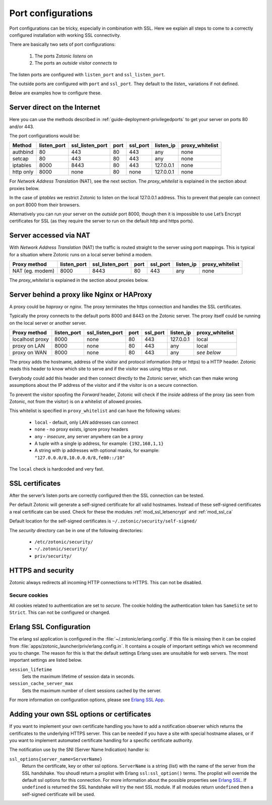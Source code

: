 .. highlight:: erlang

.. _ref-port-ssl-configuration:

Port configurations
-------------------

Port configurations can be tricky, especially in combination with SSL.
Here we explain all steps to come to a correctly configured installation
with working SSL connectivity.

There are basically two sets of port configurations:

 1. The ports Zotonic *listens* on
 2. The ports an *outside* visitor *connects to*

The listen ports are configured with ``listen_port`` and ``ssl_listen_port``.

The outside ports are configured with ``port`` and ``ssl_port``. They default to
the *listen_* variations if not defined.

Below are examples how to configure these.


Server direct on the Internet
^^^^^^^^^^^^^^^^^^^^^^^^^^^^^

Here you can use the methods described in :ref:`guide-deployment-privilegedports` to get your server
on ports 80 and/or 443.

The port configurations would be:

+---------------+------------+-----------------+------+------------+-----------+-----------------+
|Method         |listen_port | ssl_listen_port | port | ssl_port   | listen_ip | proxy_whitelist |
+===============+============+=================+======+============+===========+=================+
|authbind       |80          | 443             | 80   | 443        | any       | none            |
+---------------+------------+-----------------+------+------------+-----------+-----------------+
|setcap         |80          | 443             | 80   | 443        | any       | none            |
+---------------+------------+-----------------+------+------------+-----------+-----------------+
|iptables       |8000        | 8443            | 80   | 443        | 127.0.0.1 | none            |
+---------------+------------+-----------------+------+------------+-----------+-----------------+
|http only      |8000        | none            | 80   | none       | 127.0.0.1 | none            |
+---------------+------------+-----------------+------+------------+-----------+-----------------+

For *Network Address Translation* (NAT), see the next section. The *proxy_whitelist* is explained
in the section about proxies below.

In the case of *iptables* we restrict Zotonic to listen on the local 127.0.0.1 address.
This to prevent that people can connect on port 8000 from their browsers.

Alternatively you can run your server on the *outside* port 8000, though then it is impossible
to use Let’s Encrypt certificates for SSL (as they require the server to run on the default
http and https ports).

Server accessed via NAT
^^^^^^^^^^^^^^^^^^^^^^^

With *Network Address Translation* (NAT) the traffic is routed straight to the server using port
mappings. This is typical for a situation where Zotonic runs on a local server behind a modem.

+---------------+------------+-----------------+------+------------+-----------+-----------------+
|Proxy method   |listen_port | ssl_listen_port | port | ssl_port   | listen_ip | proxy_whitelist |
+===============+============+=================+======+============+===========+=================+
|NAT (eg. modem)|8000        | 8443            | 80   | 443        | any       | none            |
+---------------+------------+-----------------+------+------------+-----------+-----------------+

The *proxy_whitelist* is explained in the section about proxies below.

Server behind a proxy like Nginx or HAProxy
^^^^^^^^^^^^^^^^^^^^^^^^^^^^^^^^^^^^^^^^^^^

A proxy could be *haproxy* or *nginx*. The proxy terminates the https connection and handles
the SSL certificates.

Typically the proxy connects to the default ports 8000 and 8443 on the Zotonic server.
The proxy itself could be running on the local server or another server.

+---------------+------------+-----------------+------+------------+-----------+-----------------+
|Proxy method   |listen_port | ssl_listen_port | port | ssl_port   | listen_ip | proxy_whitelist |
+===============+============+=================+======+============+===========+=================+
|localhost proxy|8000        | none            | 80   | 443        | 127.0.0.1 | local           |
+---------------+------------+-----------------+------+------------+-----------+-----------------+
|proxy on LAN   |8000        | none            | 80   | 443        | any       | local           |
+---------------+------------+-----------------+------+------------+-----------+-----------------+
|proxy on WAN   |8000        | none            | 80   | 443        | any       | *see below*     |
+---------------+------------+-----------------+------+------------+-----------+-----------------+

The proxy adds the hostname, address of the visitor and protocol information (http or https) to a
HTTP header. Zotonic reads this header to know which site to serve and if the visitor was using https
or not.

Everybody could add this header and then connect directly to the Zotonic server, which can then make
wrong assumptions about the IP address of the visitor and if the visitor is on a secure connection.

To prevent the visitor spoofing the *Forward* header, Zotonic will check if the *inside* address of the
proxy (as seen from Zotonic, not from the visitor) is on a whitelist of allowed proxies.

This whitelist is specified in ``proxy_whitelist`` and can have the following values:

 * ``local`` - default, only LAN addresses can connect
 * ``none`` - no proxy exists, ignore proxy headers
 * ``any`` - *insecure*, any server anywhere can be a proxy
 * A tuple with a single ip address, for example: ``{192,168,1,1}``
 * A string with ip addresses with optional masks, for example: ``"127.0.0.0/8,10.0.0.0/8,fe80::/10"``

The ``local`` check is hardcoded and very fast.

SSL certificates
^^^^^^^^^^^^^^^^

After the server’s listen ports are correctly configured then the SSL connection can be tested.

Per default Zotonic will generate a self-signed certificate for all valid hostnames. Instead of these
self-signed certificates a real certificate can be used. Check for these the modules :ref:`mod_ssl_letsencrypt` and
:ref:`mod_ssl_ca`

Default location for the self-signed certificates is ``~/.zotonic/security/self-signed/``

The *security* directory can be in one of the following directories:

 * ``/etc/zotonic/security/``
 * ``~/.zotonic/security/``
 * ``priv/security/``


HTTPS and security
^^^^^^^^^^^^^^^^^^

Zotonic always redirects all incoming HTTP connections to HTTPS. This can not be disabled.


Secure cookies
""""""""""""""

All cookies related to authentication are set to *secure*. The cookie holding the authentication
token has ``SameSite`` set to ``Strict``. This can not be configured or changed.


Erlang SSL Configuration
^^^^^^^^^^^^^^^^^^^^^^^^

The erlang ssl application is configured in the :file:`~/.zotonic/erlang.config`. If this file is
missing then it can be copied from :file:`apps/zotonic_launcher/priv/erlang.config.in`.  It contains a couple of
important settings which we recommend you to change. The reason for this is that the default
settings Erlang uses are unsuitable for web servers. The most important settings are listed
below.

``session_lifetime``
  Sets the maximum lifetime of session data in seconds.

``session_cache_server_max``
  Sets the maximum number of client sessions cached by the server.

For more information on configuration options, please see `Erlang SSL App`_.


.. _Erlang SSL: http://erlang.org/doc/man/ssl.html
.. _Erlang SSL App: http://erlang.org/doc/man/ssl_app.html


Adding your own SSL options or certificates
^^^^^^^^^^^^^^^^^^^^^^^^^^^^^^^^^^^^^^^^^^^

If you want to implement your own certificate handling you have to add a
notification observer which returns the certificates to the underlying
HTTPS server. This can be needed if you have a site with special hostname aliases, or if
you want to implement automated certificate handling for a specific certificate authority.

The notification use by the SNI (Server Name Indication) handler is:

``ssl_options{server_name=ServerName}``
  Return the certificate, key or other ssl options. ``ServerName`` is a string (list) with the
  name of the server from the SSL handshake. You shoudl return a proplist with Erlang
  ``ssl:ssl_option()`` terms. The proplist will override the default ssl options for this
  connection. For more information about the possible properties see `Erlang SSL`_.
  If ``undefined`` is returned the SSL handshake will try the next SSL module. If all
  modules return ``undefined`` then a self-signed certificate will be used.


.. seealso:: :ref:`mod_ssl_letsencrypt`, :ref:`mod_ssl_ca`, :ref:`guide-deployment-privilegedports`
